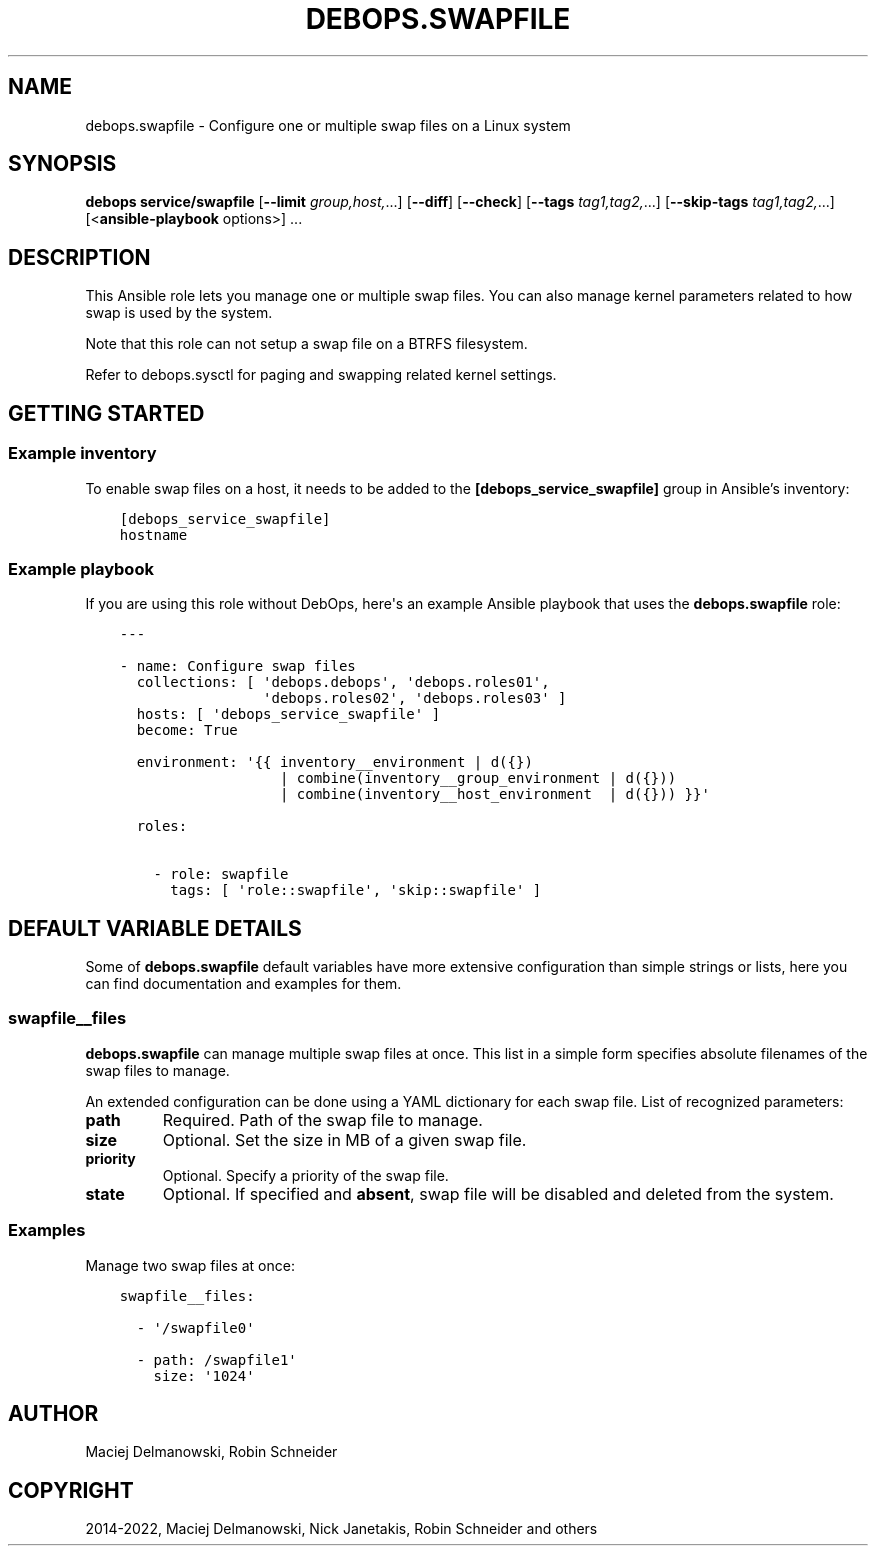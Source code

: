 .\" Man page generated from reStructuredText.
.
.TH "DEBOPS.SWAPFILE" "5" "Feb 17, 2022" "v3.0.0" "DebOps"
.SH NAME
debops.swapfile \- Configure one or multiple swap files on a Linux system
.
.nr rst2man-indent-level 0
.
.de1 rstReportMargin
\\$1 \\n[an-margin]
level \\n[rst2man-indent-level]
level margin: \\n[rst2man-indent\\n[rst2man-indent-level]]
-
\\n[rst2man-indent0]
\\n[rst2man-indent1]
\\n[rst2man-indent2]
..
.de1 INDENT
.\" .rstReportMargin pre:
. RS \\$1
. nr rst2man-indent\\n[rst2man-indent-level] \\n[an-margin]
. nr rst2man-indent-level +1
.\" .rstReportMargin post:
..
.de UNINDENT
. RE
.\" indent \\n[an-margin]
.\" old: \\n[rst2man-indent\\n[rst2man-indent-level]]
.nr rst2man-indent-level -1
.\" new: \\n[rst2man-indent\\n[rst2man-indent-level]]
.in \\n[rst2man-indent\\n[rst2man-indent-level]]u
..
.SH SYNOPSIS
.sp
\fBdebops service/swapfile\fP [\fB\-\-limit\fP \fIgroup,host,\fP\&...] [\fB\-\-diff\fP] [\fB\-\-check\fP] [\fB\-\-tags\fP \fItag1,tag2,\fP\&...] [\fB\-\-skip\-tags\fP \fItag1,tag2,\fP\&...] [<\fBansible\-playbook\fP options>] ...
.SH DESCRIPTION
.sp
This Ansible role lets you manage one or multiple swap files. You can also
manage kernel parameters related to how swap is used by the system.
.sp
Note that this role can not setup a swap file on a BTRFS filesystem.
.sp
Refer to debops.sysctl for paging and swapping related kernel settings.
.SH GETTING STARTED
.SS Example inventory
.sp
To enable swap files on a host, it needs to be added to the
\fB[debops_service_swapfile]\fP group in Ansible’s inventory:
.INDENT 0.0
.INDENT 3.5
.sp
.nf
.ft C
[debops_service_swapfile]
hostname
.ft P
.fi
.UNINDENT
.UNINDENT
.SS Example playbook
.sp
If you are using this role without DebOps, here\(aqs an example Ansible playbook
that uses the \fBdebops.swapfile\fP role:
.INDENT 0.0
.INDENT 3.5
.sp
.nf
.ft C
\-\-\-

\- name: Configure swap files
  collections: [ \(aqdebops.debops\(aq, \(aqdebops.roles01\(aq,
                 \(aqdebops.roles02\(aq, \(aqdebops.roles03\(aq ]
  hosts: [ \(aqdebops_service_swapfile\(aq ]
  become: True

  environment: \(aq{{ inventory__environment | d({})
                   | combine(inventory__group_environment | d({}))
                   | combine(inventory__host_environment  | d({})) }}\(aq

  roles:

    \- role: swapfile
      tags: [ \(aqrole::swapfile\(aq, \(aqskip::swapfile\(aq ]

.ft P
.fi
.UNINDENT
.UNINDENT
.SH DEFAULT VARIABLE DETAILS
.sp
Some of \fBdebops.swapfile\fP default variables have more extensive configuration
than simple strings or lists, here you can find documentation and examples for
them.
.SS swapfile__files
.sp
\fBdebops.swapfile\fP can manage multiple swap files at once. This list in
a simple form specifies absolute filenames of the swap files to manage.
.sp
An extended configuration can be done using a YAML dictionary for each swap
file. List of recognized parameters:
.INDENT 0.0
.TP
.B \fBpath\fP
Required. Path of the swap file to manage.
.TP
.B \fBsize\fP
Optional. Set the size in MB of a given swap file.
.TP
.B \fBpriority\fP
Optional. Specify a priority of the swap file.
.TP
.B \fBstate\fP
Optional. If specified and \fBabsent\fP, swap file will be disabled and deleted
from the system.
.UNINDENT
.SS Examples
.sp
Manage two swap files at once:
.INDENT 0.0
.INDENT 3.5
.sp
.nf
.ft C
swapfile__files:

  \- \(aq/swapfile0\(aq

  \- path: /swapfile1\(aq
    size: \(aq1024\(aq
.ft P
.fi
.UNINDENT
.UNINDENT
.SH AUTHOR
Maciej Delmanowski, Robin Schneider
.SH COPYRIGHT
2014-2022, Maciej Delmanowski, Nick Janetakis, Robin Schneider and others
.\" Generated by docutils manpage writer.
.
